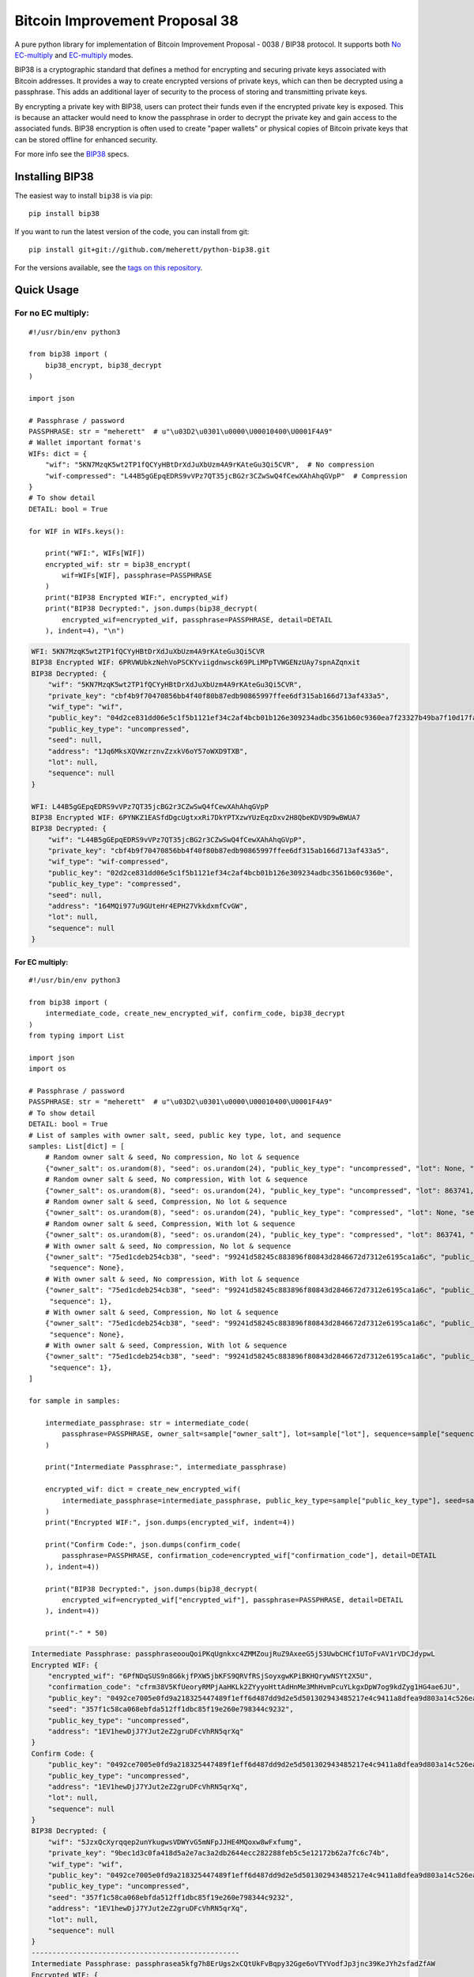 ===============================
Bitcoin Improvement Proposal 38
===============================

|Build Status| |PyPI Version| |Documentation Status| |PyPI License| |PyPI Python Version| |Coverage Status|

.. |Build Status| image:: https://travis-ci.org/meherett/python-bip38.svg?branch=master
   :target: https://travis-ci.org/meherett/python-bip38?branch=master

.. |PyPI Version| image:: https://img.shields.io/pypi/v/bip38.svg?color=blue
   :target: https://pypi.org/project/bip38

.. |Documentation Status| image:: https://readthedocs.org/projects/bip38/badge/?version=master
   :target: https://bip38.readthedocs.io/en/master/?badge=master

.. |PyPI License| image:: https://img.shields.io/pypi/l/bip38?color=black
   :target: https://pypi.org/project/bip38

.. |PyPI Python Version| image:: https://img.shields.io/pypi/pyversions/bip38.svg
   :target: https://pypi.org/project/bip38

.. |Coverage Status| image:: https://coveralls.io/repos/github/meherett/python-bip38/badge.svg?branch=master
   :target: https://coveralls.io/github/meherett/python-bip38?branch=master

A pure python library for implementation of Bitcoin Improvement Proposal - 0038 / BIP38 protocol. It supports both `No EC-multiply <https://github.com/bitcoin/bips/blob/master/bip-0038.mediawiki#encryption-when-ec-multiply-flag-is-not-used>`_ and `EC-multiply <https://github.com/bitcoin/bips/blob/master/bip-0038.mediawiki#encryption-when-ec-multiply-mode-is-used>`_ modes.

BIP38 is a cryptographic standard that defines a method for encrypting and securing private keys associated with Bitcoin addresses. It provides a way to create encrypted versions of private keys, which can then be decrypted using a passphrase. This adds an additional layer of security to the process of storing and transmitting private keys.

By encrypting a private key with BIP38, users can protect their funds even if the encrypted private key is exposed. This is because an attacker would need to know the passphrase in order to decrypt the private key and gain access to the associated funds. BIP38 encryption is often used to create "paper wallets" or physical copies of Bitcoin private keys that can be stored offline for enhanced security.

For more info see the `BIP38 <https://en.bitcoin.it/wiki/BIP_0038>`_ specs.

Installing BIP38
================

The easiest way to install ``bip38`` is via pip:

::

    pip install bip38


If you want to run the latest version of the code, you can install from git:

::

    pip install git+git://github.com/meherett/python-bip38.git


For the versions available, see the `tags on this repository <https://github.com/meherett/python-bip38/tags>`_.

Quick Usage
===========

For no EC multiply:
___________________

::

    #!/usr/bin/env python3

    from bip38 import (
        bip38_encrypt, bip38_decrypt
    )

    import json

    # Passphrase / password
    PASSPHRASE: str = "meherett"  # u"\u03D2\u0301\u0000\U00010400\U0001F4A9"
    # Wallet important format's
    WIFs: dict = {
        "wif": "5KN7MzqK5wt2TP1fQCYyHBtDrXdJuXbUzm4A9rKAteGu3Qi5CVR",  # No compression
        "wif-compressed": "L44B5gGEpqEDRS9vVPz7QT35jcBG2r3CZwSwQ4fCewXAhAhqGVpP"  # Compression
    }
    # To show detail
    DETAIL: bool = True

    for WIF in WIFs.keys():

        print("WFI:", WIFs[WIF])
        encrypted_wif: str = bip38_encrypt(
            wif=WIFs[WIF], passphrase=PASSPHRASE
        )
        print("BIP38 Encrypted WIF:", encrypted_wif)
        print("BIP38 Decrypted:", json.dumps(bip38_decrypt(
            encrypted_wif=encrypted_wif, passphrase=PASSPHRASE, detail=DETAIL
        ), indent=4), "\n")


.. raw:: html

   <details open>
        <summary>Output</summary>

.. code-block:: shell

    WFI: 5KN7MzqK5wt2TP1fQCYyHBtDrXdJuXbUzm4A9rKAteGu3Qi5CVR
    BIP38 Encrypted WIF: 6PRVWUbkzNehVoPSCKYviigdnwsck69PLiMPpTVWGENzUAy7spnAZqnxit
    BIP38 Decrypted: {
        "wif": "5KN7MzqK5wt2TP1fQCYyHBtDrXdJuXbUzm4A9rKAteGu3Qi5CVR",
        "private_key": "cbf4b9f70470856bb4f40f80b87edb90865997ffee6df315ab166d713af433a5",
        "wif_type": "wif",
        "public_key": "04d2ce831dd06e5c1f5b1121ef34c2af4bcb01b126e309234adbc3561b60c9360ea7f23327b49ba7f10d17fad15f068b8807dbbc9e4ace5d4a0b40264eefaf31a4",
        "public_key_type": "uncompressed",
        "seed": null,
        "address": "1Jq6MksXQVWzrznvZzxkV6oY57oWXD9TXB",
        "lot": null,
        "sequence": null
    }

    WFI: L44B5gGEpqEDRS9vVPz7QT35jcBG2r3CZwSwQ4fCewXAhAhqGVpP
    BIP38 Encrypted WIF: 6PYNKZ1EASfdDgcUgtxxRi7DkYPTXzwYUzEqzDxv2H8QbeKDV9D9wBWUA7
    BIP38 Decrypted: {
        "wif": "L44B5gGEpqEDRS9vVPz7QT35jcBG2r3CZwSwQ4fCewXAhAhqGVpP",
        "private_key": "cbf4b9f70470856bb4f40f80b87edb90865997ffee6df315ab166d713af433a5",
        "wif_type": "wif-compressed",
        "public_key": "02d2ce831dd06e5c1f5b1121ef34c2af4bcb01b126e309234adbc3561b60c9360e",
        "public_key_type": "compressed",
        "seed": null,
        "address": "164MQi977u9GUteHr4EPH27VkkdxmfCvGW",
        "lot": null,
        "sequence": null
    }

.. raw:: html

   </details>


For EC multiply:
----------------

::

    #!/usr/bin/env python3

    from bip38 import (
        intermediate_code, create_new_encrypted_wif, confirm_code, bip38_decrypt
    )
    from typing import List

    import json
    import os

    # Passphrase / password
    PASSPHRASE: str = "meherett"  # u"\u03D2\u0301\u0000\U00010400\U0001F4A9"
    # To show detail
    DETAIL: bool = True
    # List of samples with owner salt, seed, public key type, lot, and sequence
    samples: List[dict] = [
        # Random owner salt & seed, No compression, No lot & sequence
        {"owner_salt": os.urandom(8), "seed": os.urandom(24), "public_key_type": "uncompressed", "lot": None, "sequence": None},
        # Random owner salt & seed, No compression, With lot & sequence
        {"owner_salt": os.urandom(8), "seed": os.urandom(24), "public_key_type": "uncompressed", "lot": 863741, "sequence": 1},
        # Random owner salt & seed, Compression, No lot & sequence
        {"owner_salt": os.urandom(8), "seed": os.urandom(24), "public_key_type": "compressed", "lot": None, "sequence": None},
        # Random owner salt & seed, Compression, With lot & sequence
        {"owner_salt": os.urandom(8), "seed": os.urandom(24), "public_key_type": "compressed", "lot": 863741, "sequence": 1},
        # With owner salt & seed, No compression, No lot & sequence
        {"owner_salt": "75ed1cdeb254cb38", "seed": "99241d58245c883896f80843d2846672d7312e6195ca1a6c", "public_key_type": "uncompressed", "lot": None,
         "sequence": None},
        # With owner salt & seed, No compression, With lot & sequence
        {"owner_salt": "75ed1cdeb254cb38", "seed": "99241d58245c883896f80843d2846672d7312e6195ca1a6c", "public_key_type": "uncompressed", "lot": 567885,
         "sequence": 1},
        # With owner salt & seed, Compression, No lot & sequence
        {"owner_salt": "75ed1cdeb254cb38", "seed": "99241d58245c883896f80843d2846672d7312e6195ca1a6c", "public_key_type": "compressed", "lot": None,
         "sequence": None},
        # With owner salt & seed, Compression, With lot & sequence
        {"owner_salt": "75ed1cdeb254cb38", "seed": "99241d58245c883896f80843d2846672d7312e6195ca1a6c", "public_key_type": "compressed", "lot": 369861,
         "sequence": 1},
    ]

    for sample in samples:

        intermediate_passphrase: str = intermediate_code(
            passphrase=PASSPHRASE, owner_salt=sample["owner_salt"], lot=sample["lot"], sequence=sample["sequence"]
        )

        print("Intermediate Passphrase:", intermediate_passphrase)

        encrypted_wif: dict = create_new_encrypted_wif(
            intermediate_passphrase=intermediate_passphrase, public_key_type=sample["public_key_type"], seed=sample["seed"]
        )
        print("Encrypted WIF:", json.dumps(encrypted_wif, indent=4))

        print("Confirm Code:", json.dumps(confirm_code(
            passphrase=PASSPHRASE, confirmation_code=encrypted_wif["confirmation_code"], detail=DETAIL
        ), indent=4))

        print("BIP38 Decrypted:", json.dumps(bip38_decrypt(
            encrypted_wif=encrypted_wif["encrypted_wif"], passphrase=PASSPHRASE, detail=DETAIL
        ), indent=4))

        print("-" * 50)

.. raw:: html

   <details>
        <summary>Output</summary>

.. code-block:: shell

    Intermediate Passphrase: passphraseoouQoiPKqUgnkxc4ZMMZoujRuZ9AxeeG5j53UwbCHCf1UToFvAV1rVDCJdypwL
    Encrypted WIF: {
        "encrypted_wif": "6PfNDqSUS9n8G6kjfPXW5jbKFS9QRVfRSjSoyxgwKPiBKHQrywNSYt2X5U",
        "confirmation_code": "cfrm38V5KfUeoryRMPjAaHKLk2ZYyyoHttAdHnMe3MhHvmPcuYLkgxDpW7og9kdZyg1HG4ae6JU",
        "public_key": "0492ce7005e0fd9a218325447489f1eff6d487dd9d2e5d501302943485217e4c9411a8dfea9d803a14c526ea537b2b2683e5ef8c33660622847cbfd8979433d512",
        "seed": "357f1c58ca068ebfda512ff1dbc85f19e260e798344c9232",
        "public_key_type": "uncompressed",
        "address": "1EV1hewDjJ7YJut2eZ2gruDFcVhRN5qrXq"
    }
    Confirm Code: {
        "public_key": "0492ce7005e0fd9a218325447489f1eff6d487dd9d2e5d501302943485217e4c9411a8dfea9d803a14c526ea537b2b2683e5ef8c33660622847cbfd8979433d512",
        "public_key_type": "uncompressed",
        "address": "1EV1hewDjJ7YJut2eZ2gruDFcVhRN5qrXq",
        "lot": null,
        "sequence": null
    }
    BIP38 Decrypted: {
        "wif": "5JzxQcXyrqqep2unYkugwsVDWYvG5mNFpJJHE4MQoxw8wFxfumg",
        "private_key": "9bec1d3c0fa418d5a2e7ac3a2db2644ecc282288feb5c5e12172b62a7fc6c74b",
        "wif_type": "wif",
        "public_key": "0492ce7005e0fd9a218325447489f1eff6d487dd9d2e5d501302943485217e4c9411a8dfea9d803a14c526ea537b2b2683e5ef8c33660622847cbfd8979433d512",
        "public_key_type": "uncompressed",
        "seed": "357f1c58ca068ebfda512ff1dbc85f19e260e798344c9232",
        "address": "1EV1hewDjJ7YJut2eZ2gruDFcVhRN5qrXq",
        "lot": null,
        "sequence": null
    }
    --------------------------------------------------
    Intermediate Passphrase: passphrasea5kfg7h8ErUgs2xCQtUkFvBqpy32Gge6oVTYVodfJp3jnc39KeJYh2sfadZfAW
    Encrypted WIF: {
        "encrypted_wif": "6PgQLNznFgCPEw9eo1XuKgc2NB5AZYVqbUZRv2UKQdg97aUV7fyoeNwx9s",
        "confirmation_code": "cfrm38V8hYYF3sFQV95Swwovn7x8sP3tjHqcvSskHdpiSMYqCTQ4toR8fggaaPVd22FAK2hXwk8",
        "public_key": "04ef8084a54cf1ee773c7f4bd1808c1b3e916764aed26534966eb44098b4f6b46a44947d626a8f75f982d827711008ce9d1870c07b4db5576a6cabc8a2f20b8f48",
        "seed": "a2cb5b797c5145972961d13f8752aa05e6feca7127cbd318",
        "public_key_type": "uncompressed",
        "address": "16aPsKjLSay9vz7vcoo1TsNUUUwGrCRZDt"
    }
    Confirm Code: {
        "public_key": "04ef8084a54cf1ee773c7f4bd1808c1b3e916764aed26534966eb44098b4f6b46a44947d626a8f75f982d827711008ce9d1870c07b4db5576a6cabc8a2f20b8f48",
        "public_key_type": "uncompressed",
        "address": "16aPsKjLSay9vz7vcoo1TsNUUUwGrCRZDt",
        "lot": 863741,
        "sequence": 1
    }
    BIP38 Decrypted: {
        "wif": "5KVkuuWnSpbTt7WwAvs5hYZm1ETXw5j3NfEh3z6v4iERhD7uJbQ",
        "private_key": "dd5202e63adc9d3362831dcedfa727f066f1499629cd27eb3fa683cabf55a7eb",
        "wif_type": "wif",
        "public_key": "04ef8084a54cf1ee773c7f4bd1808c1b3e916764aed26534966eb44098b4f6b46a44947d626a8f75f982d827711008ce9d1870c07b4db5576a6cabc8a2f20b8f48",
        "public_key_type": "uncompressed",
        "seed": "a2cb5b797c5145972961d13f8752aa05e6feca7127cbd318",
        "address": "16aPsKjLSay9vz7vcoo1TsNUUUwGrCRZDt",
        "lot": 863741,
        "sequence": 1
    }
    --------------------------------------------------
    Intermediate Passphrase: passphraseo12adZTXDqkXn99mNyxdDvT6NfghEcJXTGrcW1sefxfpYsWQmuBg5neozNGByU
    Encrypted WIF: {
        "encrypted_wif": "6PnXPED59kT4A9mnEYGpFBf5BFoYrCfeMrTcjnwLpApGcW4dJatruJGuSY",
        "confirmation_code": "cfrm38VUeVGaevSWvteWmBS6e8AGKUPBkh7n1wYwU7wXdb1Rh1qkbo97WTx9tJWKx4fFS6UBB3y",
        "public_key": "02165a4d1b0da933af4feb58b7d2831aced84cc26e7b7e7213bc6cbcd2f072c6a3",
        "seed": "4f70079f5bdc93a34d7d3caf4313fea5e63d53e3d29063ae",
        "public_key_type": "compressed",
        "address": "1JJ6NEaMazsfq1L9iKCcLepwk21VMy4TQA"
    }
    Confirm Code: {
        "public_key": "02165a4d1b0da933af4feb58b7d2831aced84cc26e7b7e7213bc6cbcd2f072c6a3",
        "public_key_type": "compressed",
        "address": "1JJ6NEaMazsfq1L9iKCcLepwk21VMy4TQA",
        "lot": null,
        "sequence": null
    }
    BIP38 Decrypted: {
        "wif": "L1xgWYbER6FytF3cfVJKaeiXhCm8S3rodEcm5v7LvRQcU8EaRXww",
        "private_key": "8d749fd783d186a3ce9b88871386c1128bcefc4b470e0f95ef537d35429a0b91",
        "wif_type": "wif-compressed",
        "public_key": "02165a4d1b0da933af4feb58b7d2831aced84cc26e7b7e7213bc6cbcd2f072c6a3",
        "public_key_type": "compressed",
        "seed": "4f70079f5bdc93a34d7d3caf4313fea5e63d53e3d29063ae",
        "address": "1JJ6NEaMazsfq1L9iKCcLepwk21VMy4TQA",
        "lot": null,
        "sequence": null
    }
    --------------------------------------------------
    Intermediate Passphrase: passphraseYoVubMghFfXu8JJDfXu6EN1NauvyLWpj8MR6YaBemDfCRbAuzZHAEAG7aPcfKD
    Encrypted WIF: {
        "encrypted_wif": "6PoM8ydznfoqedE1xXTKpQ3bhr8tjT2HRmcZaccCtZxnHbhwZxhBKy5yBe",
        "confirmation_code": "cfrm38VXL6czb2YDRqbDe5AmhV7ZT7JESkvLyYRMAh5NVQ37TUuZrhEa8rEDfSeW96LykTsTizh",
        "public_key": "026a369214f7183ec50964e9d849dbf0b0ea47e6c1eed4c2c89a17d5a4eb36f03b",
        "seed": "c99fd4a4d98d8bd53fd2f298f9446b86792b207aa530576f",
        "public_key_type": "compressed",
        "address": "1CzWDKnZSooKCgSsS4sEtvdfq9MzUQcqgP"
    }
    Confirm Code: {
        "public_key": "026a369214f7183ec50964e9d849dbf0b0ea47e6c1eed4c2c89a17d5a4eb36f03b",
        "public_key_type": "compressed",
        "address": "1CzWDKnZSooKCgSsS4sEtvdfq9MzUQcqgP",
        "lot": 863741,
        "sequence": 1
    }
    BIP38 Decrypted: {
        "wif": "L4Pd4nxLFL86aevLQ1DhETKRNZKxPiFatrS3TuTYE2aD6a44k7KY",
        "private_key": "d5f5f42b3f2d8c69eeb72e1acabe6c3b0c082f1b80ed5be9167368fcb708143f",
        "wif_type": "wif-compressed",
        "public_key": "026a369214f7183ec50964e9d849dbf0b0ea47e6c1eed4c2c89a17d5a4eb36f03b",
        "public_key_type": "compressed",
        "seed": "c99fd4a4d98d8bd53fd2f298f9446b86792b207aa530576f",
        "address": "1CzWDKnZSooKCgSsS4sEtvdfq9MzUQcqgP",
        "lot": 863741,
        "sequence": 1
    }
    --------------------------------------------------
    Intermediate Passphrase: passphraseondJwvQGEWFNrNJRPi4G5XAL5SU777GwTNtqmDXqA3CGP7HXfH6AdBxxc5WUKC
    Encrypted WIF: {
        "encrypted_wif": "6PfP7T3iQ5jLJLsH5DneySLLF5bhd879DHW87Pxzwtwvn2ggcncxsNKN5c",
        "confirmation_code": "cfrm38V5NZfTZKRaRDTvFAMkNKqKAxTxdDjDdb5RpFfXrVRw7Nov5m2iP3K1Eg5QQRxs52kgapy",
        "public_key": "04cdcd8f846a73e75c8a845d1df19dc23031648c219d1efc6fe945cd089f3052b09e25cb1d8628cd559c6c57c627fa486b8d452da89c1e9778ea967822188990a4",
        "seed": "99241d58245c883896f80843d2846672d7312e6195ca1a6c",
        "public_key_type": "uncompressed",
        "address": "18VLTHgu95JPi1iLRtN2WwYroAHvHwE2Ws"
    }
    Confirm Code: {
        "public_key": "04cdcd8f846a73e75c8a845d1df19dc23031648c219d1efc6fe945cd089f3052b09e25cb1d8628cd559c6c57c627fa486b8d452da89c1e9778ea967822188990a4",
        "public_key_type": "uncompressed",
        "address": "18VLTHgu95JPi1iLRtN2WwYroAHvHwE2Ws",
        "lot": null,
        "sequence": null
    }
    BIP38 Decrypted: {
        "wif": "5Jh21edvnWUXFjRz8mDVN3CSPp1CyTuUSFBKZeWYU726R6MW3ux",
        "private_key": "733134eb516f94aa56ab7ef0874a0d71daf38c5c009dec2a1261861a15889631",
        "wif_type": "wif",
        "public_key": "04cdcd8f846a73e75c8a845d1df19dc23031648c219d1efc6fe945cd089f3052b09e25cb1d8628cd559c6c57c627fa486b8d452da89c1e9778ea967822188990a4",
        "public_key_type": "uncompressed",
        "seed": "99241d58245c883896f80843d2846672d7312e6195ca1a6c",
        "address": "18VLTHgu95JPi1iLRtN2WwYroAHvHwE2Ws",
        "lot": null,
        "sequence": null
    }
    --------------------------------------------------
    Intermediate Passphrase: passphraseb7ruSNPsLdQF7t1gh7fs1xvWB4MKDssFQwL11EHkVr4njFX5PtsCUqQqwzh9rS
    Encrypted WIF: {
        "encrypted_wif": "6PgKxJUke6BcDc1XuvPDKCD9krZEebapef98SJ3YAjWQHtR3EVsaeK62ja",
        "confirmation_code": "cfrm38V8TGcdd9WSGpaB56JaiW7cbvv1ZD89BHjBGu7S7yUFGcht8CqFQoexCHCoiCp4JzsH1Pk",
        "public_key": "049afcaa528358eddf54634fee9505e90b9572f8733b94260c94d20b563a65a1c94c338d5c09d20c5895d89bd5a2ba39f96ae4b1cf637828714c432042172723b6",
        "seed": "99241d58245c883896f80843d2846672d7312e6195ca1a6c",
        "public_key_type": "uncompressed",
        "address": "1DkQJuST62GkJP9kss68fHT8ftLf4SmLVT"
    }
    Confirm Code: {
        "public_key": "049afcaa528358eddf54634fee9505e90b9572f8733b94260c94d20b563a65a1c94c338d5c09d20c5895d89bd5a2ba39f96ae4b1cf637828714c432042172723b6",
        "public_key_type": "uncompressed",
        "address": "1DkQJuST62GkJP9kss68fHT8ftLf4SmLVT",
        "lot": 567885,
        "sequence": 1
    }
    BIP38 Decrypted: {
        "wif": "5JGYLxWwyh9agrM6u63RadubRFjTxbDtvBcQ5EywZrHXBLpPrZW",
        "private_key": "3b9d38cb7d1d97efad80b3934cb1928ae70179317ea4657aaffcdff029f43b90",
        "wif_type": "wif",
        "public_key": "049afcaa528358eddf54634fee9505e90b9572f8733b94260c94d20b563a65a1c94c338d5c09d20c5895d89bd5a2ba39f96ae4b1cf637828714c432042172723b6",
        "public_key_type": "uncompressed",
        "seed": "99241d58245c883896f80843d2846672d7312e6195ca1a6c",
        "address": "1DkQJuST62GkJP9kss68fHT8ftLf4SmLVT",
        "lot": 567885,
        "sequence": 1
    }
    --------------------------------------------------
    Intermediate Passphrase: passphraseondJwvQGEWFNrNJRPi4G5XAL5SU777GwTNtqmDXqA3CGP7HXfH6AdBxxc5WUKC
    Encrypted WIF: {
        "encrypted_wif": "6PnUVPinrvPGwoYJK3GbGBNgFuqEXmfvagE4QiAxj7yrZp4i29p22MrY5r",
        "confirmation_code": "cfrm38VUV4NK45caNN5aomS3dSQLT3FVHq556kehuZX1RNuPs8ArWjw18KCCjyTXktVCDBW65pZ",
        "public_key": "02cdcd8f846a73e75c8a845d1df19dc23031648c219d1efc6fe945cd089f3052b0",
        "seed": "99241d58245c883896f80843d2846672d7312e6195ca1a6c",
        "public_key_type": "compressed",
        "address": "1BPmkfRYzPAkeErMS6DLDYxPvQEEkoVRz1"
    }
    Confirm Code: {
        "public_key": "02cdcd8f846a73e75c8a845d1df19dc23031648c219d1efc6fe945cd089f3052b0",
        "public_key_type": "compressed",
        "address": "1BPmkfRYzPAkeErMS6DLDYxPvQEEkoVRz1",
        "lot": null,
        "sequence": null
    }
    BIP38 Decrypted: {
        "wif": "L15dTs7zPs6UY2HHBGA8BrhV5gTurDkc6RaYw6ZPtdZptsuPR7K3",
        "private_key": "733134eb516f94aa56ab7ef0874a0d71daf38c5c009dec2a1261861a15889631",
        "wif_type": "wif-compressed",
        "public_key": "02cdcd8f846a73e75c8a845d1df19dc23031648c219d1efc6fe945cd089f3052b0",
        "public_key_type": "compressed",
        "seed": "99241d58245c883896f80843d2846672d7312e6195ca1a6c",
        "address": "1BPmkfRYzPAkeErMS6DLDYxPvQEEkoVRz1",
        "lot": null,
        "sequence": null
    }
    --------------------------------------------------
    Intermediate Passphrase: passphraseb7ruSNDGP7cmnFHQpmos7TeAy26AFN4GyRTBqq6hiaFbQzQBvirD9oHsafQvzd
    Encrypted WIF: {
        "encrypted_wif": "6PoEPBnJjm8UAiSGWQEKKNq9V2GMHqKkTcUqUFzsaX7wgjpQWR2qWPdnpt",
        "confirmation_code": "cfrm38VWx5xH1JFm5EVE3mzQvDPFkz7SqNiaFxhyUfp3Fjc2wdYmK7dGEWoW6irDPSrwoaxB5zS",
        "public_key": "024c5175a177a0b6cf0a3d06065345e2e2d0529ea0191ace3d7b003f304353511b",
        "seed": "99241d58245c883896f80843d2846672d7312e6195ca1a6c",
        "public_key_type": "compressed",
        "address": "1MQaLNgukYWRkNgtmc1dzJ13yFvJoW34u4"
    }
    Confirm Code: {
        "public_key": "024c5175a177a0b6cf0a3d06065345e2e2d0529ea0191ace3d7b003f304353511b",
        "public_key_type": "compressed",
        "address": "1MQaLNgukYWRkNgtmc1dzJ13yFvJoW34u4",
        "lot": 369861,
        "sequence": 1
    }
    BIP38 Decrypted: {
        "wif": "KzFbTBirbEEtEPgWL3xhohUcrg6yUmJupAGrid7vBP9F2Vh8GTUB",
        "private_key": "5a7b39eef5d02551b2d362384e57f9823a1c9bed48a260af920a8bb5d6ad971f",
        "wif_type": "wif-compressed",
        "public_key": "024c5175a177a0b6cf0a3d06065345e2e2d0529ea0191ace3d7b003f304353511b",
        "public_key_type": "compressed",
        "seed": "99241d58245c883896f80843d2846672d7312e6195ca1a6c",
        "address": "1MQaLNgukYWRkNgtmc1dzJ13yFvJoW34u4",
        "lot": 369861,
        "sequence": 1
    }
    --------------------------------------------------


.. raw:: html

   </details>


Development
===========

We welcome pull requests. To get started, just fork this `github repository <https://github.com/meherett/python-bip38>`_, clone it locally, and run:

::

    pip install -e .[tests,docs] -r requirements.txt


Testing
=======

You can run the tests with:

::

    pytest


Or use **tox** to run the complete suite against the full set of build targets, or pytest to run specific
tests against a specific version of Python.


Contributing
============

Feel free to open an `issue <https://github.com/meherett/python-bip38/issues>`_ if you find a problem,
or a pull request if you've solved an issue. And also any help in testing, development,
documentation and other tasks is highly appreciated and useful to the project.
There are tasks for contributors of all experience levels.

For more information, see the `CONTRIBUTING.md <https://github.com/meherett/python-bip38/blob/master/CONTRIBUTING.md>`_ file.

Donations
=========

Buy me a coffee if You found this tool helpful:

- **BTC** - 12uaGVdX1t86FXLQ4yYPrRQDCK7xGGu82r
- **BTC / ETH / USDT** - `hd.wallet <https://ud.me/hd.wallet>`_

Thank you very much for your support.


License
=======

Distributed under the `MIT <https://github.com/meherett/python-bip38/blob/master/LICENSE>`_ license. See **LICENSE** for more information.

